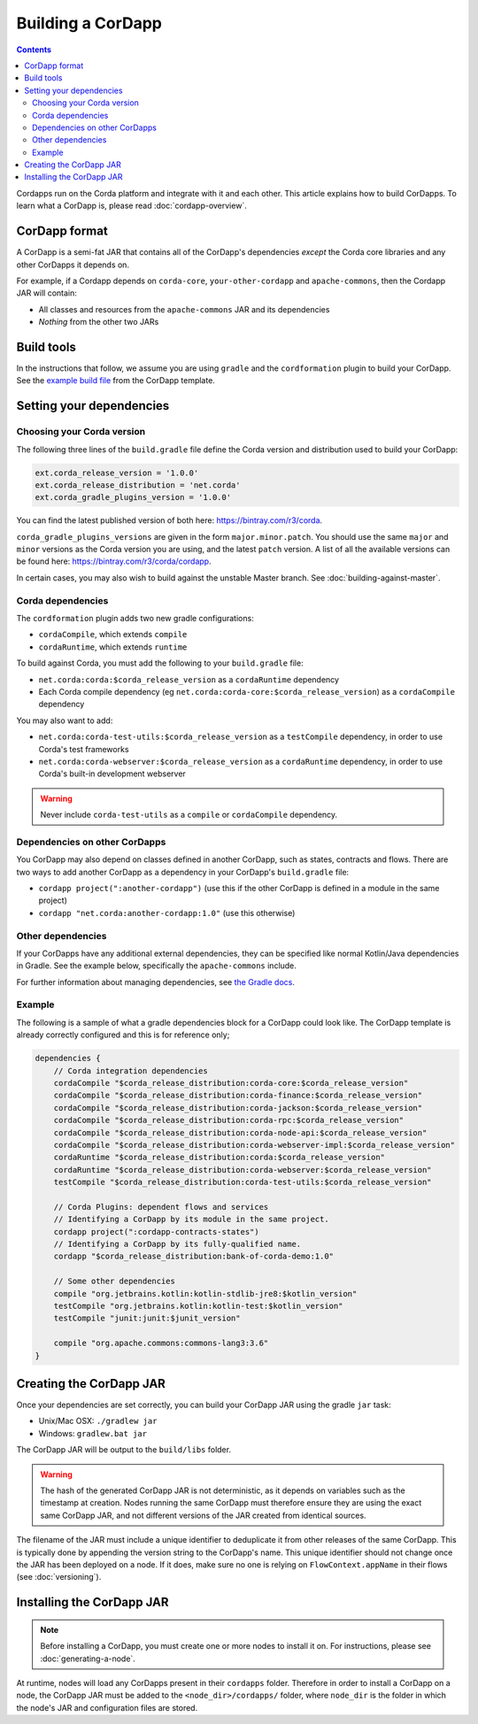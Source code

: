 Building a CorDapp
==================

.. contents::

Cordapps run on the Corda platform and integrate with it and each other. This article explains how to build CorDapps.
To learn what a CorDapp is, please read :doc:`cordapp-overview`.

CorDapp format
--------------
A CorDapp is a semi-fat JAR that contains all of the CorDapp's dependencies *except* the Corda core libraries and any
other CorDapps it depends on.

For example, if a Cordapp depends on ``corda-core``, ``your-other-cordapp`` and ``apache-commons``, then the Cordapp
JAR will contain:

* All classes and resources from the ``apache-commons`` JAR and its dependencies
* *Nothing* from the other two JARs

Build tools
-----------
In the instructions that follow, we assume you are using ``gradle`` and the ``cordformation`` plugin to build your
CorDapp. See the `example build file <https://github.com/corda/cordapp-template-kotlin/blob/release-V1/build.gradle>`_
from the CorDapp template.

Setting your dependencies
-------------------------

Choosing your Corda version
^^^^^^^^^^^^^^^^^^^^^^^^^^^
The following three lines of the ``build.gradle`` file define the Corda version and distribution used to build your CorDapp:

.. sourcecode:: groovy

    ext.corda_release_version = '1.0.0'
    ext.corda_release_distribution = 'net.corda'
    ext.corda_gradle_plugins_version = '1.0.0'

You can find the latest published version of both here: https://bintray.com/r3/corda.

``corda_gradle_plugins_versions`` are given in the form ``major.minor.patch``. You should use the same ``major`` and
``minor`` versions as the Corda version you are using, and the latest ``patch`` version. A list of all the available
versions can be found here: https://bintray.com/r3/corda/cordapp.

In certain cases, you may also wish to build against the unstable Master branch. See :doc:`building-against-master`.

Corda dependencies
^^^^^^^^^^^^^^^^^^
The ``cordformation`` plugin adds two new gradle configurations:

* ``cordaCompile``, which extends ``compile``
* ``cordaRuntime``, which extends ``runtime``

To build against Corda, you must add the following to your ``build.gradle`` file:

* ``net.corda:corda:$corda_release_version`` as a ``cordaRuntime`` dependency
* Each Corda compile dependency (eg ``net.corda:corda-core:$corda_release_version``) as a ``cordaCompile`` dependency

You may also want to add:

* ``net.corda:corda-test-utils:$corda_release_version`` as a ``testCompile`` dependency, in order to use Corda's test
  frameworks
* ``net.corda:corda-webserver:$corda_release_version`` as a ``cordaRuntime`` dependency, in order to use Corda's
  built-in development webserver

.. warning:: Never include ``corda-test-utils`` as a ``compile`` or ``cordaCompile`` dependency.

Dependencies on other CorDapps
^^^^^^^^^^^^^^^^^^^^^^^^^^^^^^
You CorDapp may also depend on classes defined in another CorDapp, such as states, contracts and flows. There are two
ways to add another CorDapp as a dependency in your CorDapp's ``build.gradle`` file:

* ``cordapp project(":another-cordapp")`` (use this if the other CorDapp is defined in a module in the same project)
* ``cordapp "net.corda:another-cordapp:1.0"`` (use this otherwise)

Other dependencies
^^^^^^^^^^^^^^^^^^
If your CorDapps have any additional external dependencies, they can be specified like normal Kotlin/Java dependencies
in Gradle. See the example below, specifically the ``apache-commons`` include.

For further information about managing dependencies, see
`the Gradle docs <https://docs.gradle.org/current/userguide/dependency_management.html>`_.

Example
^^^^^^^
The following is a sample of what a gradle dependencies block for a CorDapp could look like. The CorDapp template
is already correctly configured and this is for reference only;

.. container:: codeset

    .. sourcecode:: groovy

        dependencies {
            // Corda integration dependencies
            cordaCompile "$corda_release_distribution:corda-core:$corda_release_version"
            cordaCompile "$corda_release_distribution:corda-finance:$corda_release_version"
            cordaCompile "$corda_release_distribution:corda-jackson:$corda_release_version"
            cordaCompile "$corda_release_distribution:corda-rpc:$corda_release_version"
            cordaCompile "$corda_release_distribution:corda-node-api:$corda_release_version"
            cordaCompile "$corda_release_distribution:corda-webserver-impl:$corda_release_version"
            cordaRuntime "$corda_release_distribution:corda:$corda_release_version"
            cordaRuntime "$corda_release_distribution:corda-webserver:$corda_release_version"
            testCompile "$corda_release_distribution:corda-test-utils:$corda_release_version"

            // Corda Plugins: dependent flows and services
            // Identifying a CorDapp by its module in the same project.
            cordapp project(":cordapp-contracts-states")
            // Identifying a CorDapp by its fully-qualified name.
            cordapp "$corda_release_distribution:bank-of-corda-demo:1.0"

            // Some other dependencies
            compile "org.jetbrains.kotlin:kotlin-stdlib-jre8:$kotlin_version"
            testCompile "org.jetbrains.kotlin:kotlin-test:$kotlin_version"
            testCompile "junit:junit:$junit_version"

            compile "org.apache.commons:commons-lang3:3.6"
        }

Creating the CorDapp JAR
------------------------
Once your dependencies are set correctly, you can build your CorDapp JAR using the gradle ``jar`` task:

* Unix/Mac OSX: ``./gradlew jar``

* Windows: ``gradlew.bat jar``

The CorDapp JAR will be output to the ``build/libs`` folder.

.. warning:: The hash of the generated CorDapp JAR is not deterministic, as it depends on variables such as the
   timestamp at creation. Nodes running the same CorDapp must therefore ensure they are using the exact same CorDapp
   JAR, and not different versions of the JAR created from identical sources.

The filename of the JAR must include a unique identifier to deduplicate it from other releases of the same CorDapp.
This is typically done by appending the version string to the CorDapp's name. This unique identifier should not change
once the JAR has been deployed on a node. If it does, make sure no one is relying on ``FlowContext.appName`` in their
flows (see :doc:`versioning`).

Installing the CorDapp JAR
--------------------------

.. note:: Before installing a CorDapp, you must create one or more nodes to install it on. For instructions, please see
   :doc:`generating-a-node`.

At runtime, nodes will load any CorDapps present in their ``cordapps`` folder. Therefore in order to install a CorDapp on
a node, the CorDapp JAR must be added to the ``<node_dir>/cordapps/`` folder, where ``node_dir`` is the folder in which
the node's JAR and configuration files are stored.